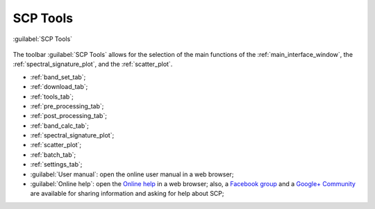 .. _toolbar_tools:

******************************
SCP Tools
******************************

.. |br| raw:: html

 <br />
	
.. |band_set| image:: _static/semiautomaticclassificationplugin_bandset_tool.png
	:width: 20pt

.. |download| image:: _static/semiautomaticclassificationplugin_download_arrow.png
	:width: 20pt
	
.. |sign_plot| image:: _static/semiautomaticclassificationplugin_sign_tool.png
	:width: 20pt

.. |scatter_plot| image:: _static/semiautomaticclassificationplugin_scatter_tool.png
	:width: 20pt

.. |tools| image:: _static/semiautomaticclassificationplugin_roi_tool.png
	:width: 20pt
	
.. |preprocessing| image:: _static/semiautomaticclassificationplugin_class_tool.png
	:width: 20pt
	
.. |postprocessing| image:: _static/semiautomaticclassificationplugin_post_process.png
	:width: 20pt
			
.. |bandcalc| image:: _static/semiautomaticclassificationplugin_bandcalc_tool.png
	:width: 20pt
		
.. |settings| image:: _static/semiautomaticclassificationplugin_settings_tool.png
	:width: 20pt
		
.. |batch_tool| image:: _static/semiautomaticclassificationplugin_batch.png
	:width: 20pt
	
.. |guide| image:: _static/guide.png
	:width: 20pt
				
.. |help| image:: _static/help.png
	:width: 20pt

.. figure:: _static/scp_tools_toolbar.jpg
	:align: center
	
	:guilabel:`SCP Tools`
		
The toolbar :guilabel:`SCP Tools` allows for the selection of the main functions of the :ref:`main_interface_window`, the :ref:`spectral_signature_plot`, and the :ref:`scatter_plot`.

* |band_set| :ref:`band_set_tab`;
* |download| :ref:`download_tab`;
* |tools| :ref:`tools_tab`;
* |preprocessing| :ref:`pre_processing_tab`;
* |postprocessing| :ref:`post_processing_tab`;
* |bandcalc| :ref:`band_calc_tab`;
* |sign_plot| :ref:`spectral_signature_plot`;
* |scatter_plot| :ref:`scatter_plot`;
* |batch_tool| :ref:`batch_tab`;
* |settings| :ref:`settings_tab`;
* |guide| :guilabel:`User manual`: open the online user manual in a web browser;
* |help| :guilabel:`Online help`: open the `Online help <https://fromgistors.blogspot.com/p/online-help.html>`_ in a web browser; also, a `Facebook group <https://www.facebook.com/groups/SemiAutomaticClassificationPlugin/>`_ and a `Google+ Community <https://plus.google.com/communities/107833394986612468374>`_ are available for sharing information and asking for help about SCP;
